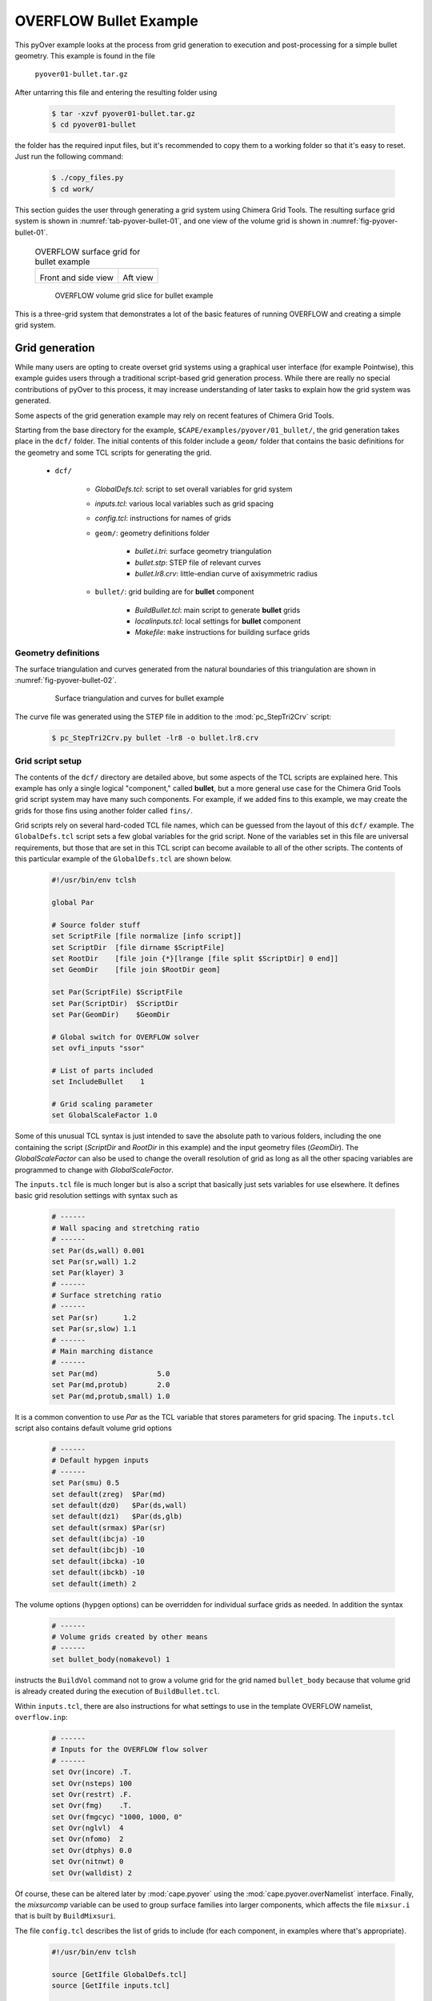 
.. _pyover-example-bullet:

------------------------
OVERFLOW Bullet Example
------------------------

This pyOver example looks at the process from grid generation to execution and
post-processing for a simple bullet geometry. This example is found in the file

    ``pyover01-bullet.tar.gz``

After untarring this file and entering the resulting folder using

    .. code-block:: console

        $ tar -xzvf pyover01-bullet.tar.gz
        $ cd pyover01-bullet

the folder has the required input files, but it's recommended to copy them to a
working folder so that it's easy to reset. Just run the following command:

    .. code-block:: console

        $ ./copy_files.py
        $ cd work/

This section guides the user through generating a grid system using Chimera
Grid Tools. The resulting surface grid system is shown in
:numref:`tab-pyover-bullet-01`, and one view of the volume grid is shown in
:numref:`fig-pyover-bullet-01`.

    .. _tab-pyover-bullet-01:
    .. table:: OVERFLOW surface grid for bullet example
    
        +---------------------------------+---------------------------------+
        |.. image:: bullet-surf-01.png    |.. image:: bullet-surf-02.png    |
        |    :width: 2.8in                |    :width: 2.8in                |
        |                                 |                                 |
        |Front and side view              |Aft view                         |
        +---------------------------------+---------------------------------+
        
    .. _fig-pyover-bullet-01:
    .. figure:: bullet-vol-01.png
        :width: 4.0in
        
        OVERFLOW volume grid slice for bullet example
        
This is a three-grid system that demonstrates a lot of the basic features of
running OVERFLOW and creating a simple grid system.  
        
Grid generation
----------------
While many users are opting to create overset grid systems using a graphical
user interface (for example Pointwise), this example guides users through a
traditional script-based grid generation process.  While there are really no
special contributions of pyOver to this process, it may increase understanding
of later tasks to explain how the grid system was generated.

Some aspects of the grid generation example may rely on recent features of
Chimera Grid Tools.

Starting from the base directory for the example,
``$CAPE/examples/pyover/01_bullet/``, the grid generation takes place in the
``dcf/`` folder.  The initial contents of this folder include a ``geom/``
folder that contains the basic definitions for the geometry and some TCL
scripts for generating the grid.

    * ``dcf/``
    
        - *GlobalDefs.tcl*: script to set overall variables for grid system
        - *inputs.tcl*: various local variables such as grid spacing
        - *config.tcl*: instructions for names of grids
        - ``geom/``: geometry definitions folder
        
            * *bullet.i.tri*: surface geometry triangulation
            * *bullet.stp*: STEP file of relevant curves
            * *bullet.lr8.crv*: little-endian curve of axisymmetric radius
            
        - ``bullet/``: grid building are for **bullet** component
        
            * *BuildBullet.tcl*: main script to generate **bullet** grids
            * *localinputs.tcl*: local settings for **bullet** component
            * *Makefile*: ``make`` instructions for building surface grids

Geometry definitions
^^^^^^^^^^^^^^^^^^^^^
The surface triangulation and curves generated from the natural boundaries of
this triangulation are shown in :numref:`fig-pyover-bullet-02`.

    .. _fig-pyover-bullet-02:
    .. figure:: bullet-geom-01.png
        :width: 3.5in
        
        Surface triangulation and curves for bullet example
        
The curve file was generated using the STEP file in addition to the
:mod:`pc_StepTri2Crv` script:

    .. code-block:: console
    
        $ pc_StepTri2Crv.py bullet -lr8 -o bullet.lr8.crv
        
Grid script setup
^^^^^^^^^^^^^^^^^
The contents of the ``dcf/`` directory are detailed above, but some aspects of
the TCL scripts are explained here.  This example has only a single logical
"component," called **bullet**, but a more general use case for the Chimera
Grid Tools grid script system may have many such components.  For example, if
we added fins to this example, we may create the grids for those fins using
another folder called ``fins/``.

Grid scripts rely on several hard-coded TCL file names, which can be guessed
from the layout of this ``dcf/`` example.  The ``GlobalDefs.tcl`` script sets a
few global variables for the grid script.  None of the variables set in this
file are universal requirements, but those that are set in this TCL script can
become available to all of the other scripts.  The contents of this particular
example of the ``GlobalDefs.tcl`` are shown below.

    .. code-block:: tcl
    
        #!/usr/bin/env tclsh

        global Par
        
        # Source folder stuff
        set ScriptFile [file normalize [info script]]
        set ScriptDir  [file dirname $ScriptFile]
        set RootDir    [file join {*}[lrange [file split $ScriptDir] 0 end]]
        set GeomDir    [file join $RootDir geom]
        
        set Par(ScriptFile) $ScriptFile
        set Par(ScriptDir)  $ScriptDir
        set Par(GeomDir)    $GeomDir
        
        # Global switch for OVERFLOW solver
        set ovfi_inputs "ssor"
        
        # List of parts included
        set IncludeBullet    1
        
        # Grid scaling parameter
        set GlobalScaleFactor 1.0
        
Some of this unusual TCL syntax is just intended to save the absolute path to
various folders, including the one containing the script (*ScriptDir* and
*RootDir* in this example) and the input geometry files (*GeomDir*).  The
*GlobalScaleFactor* can also be used to change the overall resolution of grid
as long as all the other spacing variables are programmed to change with
*GlobalScaleFactor*.

The ``inputs.tcl`` file is much longer but is also a script that basically just
sets variables for use elsewhere.  It defines basic grid resolution settings
with syntax such as

    .. code-block:: none
    
        # ------
        # Wall spacing and stretching ratio
        # ------
        set Par(ds,wall) 0.001
        set Par(sr,wall) 1.2
        set Par(klayer) 3
        # ------
        # Surface stretching ratio
        # ------
        set Par(sr)      1.2
        set Par(sr,slow) 1.1
        # ------
        # Main marching distance
        # ------
        set Par(md)              5.0
        set Par(md,protub)       2.0
        set Par(md,protub,small) 1.0
        
It is a common convention to use *Par* as the TCL variable that stores
parameters for grid spacing.  The ``inputs.tcl`` script also contains default
volume grid options

    .. code-block:: none 
    
        # ------
        # Default hypgen inputs
        # ------
        set Par(smu) 0.5
        set default(zreg)  $Par(md)
        set default(dz0)   $Par(ds,wall)
        set default(dz1)   $Par(ds,glb)
        set default(srmax) $Par(sr)
        set default(ibcja) -10
        set default(ibcjb) -10
        set default(ibcka) -10
        set default(ibckb) -10
        set default(imeth) 2
        
The volume options (``hypgen`` options) can be overridden for individual
surface grids as needed.  In addition the syntax

    .. code-block:: tcl
    
        # ------
        # Volume grids created by other means
        # ------
        set bullet_body(nomakevol) 1

instructs the ``BuildVol`` command not to grow a volume grid for the grid named
``bullet_body`` because that volume grid is already created during the
execution of ``BuildBullet.tcl``.

Within ``inputs.tcl``, there are also instructions for what settings to use in
the template OVERFLOW namelist, ``overflow.inp``:

    .. code-block:: tcl
    
        # ------
        # Inputs for the OVERFLOW flow solver
        # ------
        set Ovr(incore) .T.
        set Ovr(nsteps) 100
        set Ovr(restrt) .F.
        set Ovr(fmg)    .T.
        set Ovr(fmgcyc) "1000, 1000, 0"
        set Ovr(nglvl)  4
        set Ovr(nfomo)  2
        set Ovr(dtphys) 0.0
        set Ovr(nitnwt) 0
        set Ovr(walldist) 2
        
Of course, these can be altered later by :mod:`cape.pyover` using the
:mod:`cape.pyover.overNamelist` interface.  Finally, the *mixsurcomp* variable can
be used to group surface families into larger components, which affects the
file ``mixsur.i`` that is built by ``BuildMixsuri``.

The file ``config.tcl`` describes the list of grids to include (for each
component, in examples where that's appropriate).

    .. code-block:: tcl
        
        #!/usr/bin/env tclsh

        source [GetIfile GlobalDefs.tcl]
        source [GetIfile inputs.tcl]
        
        # List of bullet grids
        set grids "bullet/bullet_body
                   bullet/bullet_cap
                   bullet/bullet_base "
        
        # List of xrays
        set xrays "bullet/bullet "
        
        # Convert variable names
        set rootnames "$grids"
        set xraynames "$xrays"

This script is fairly self-explanatory for a simple example such as this, but
in more general cases this file often contains more logic for including or not
including grids based on component on/off switches in ``GlobalDefs.tcl``.  The
variables *rootnames* and *xraynames* are hard-coded and used by the grid
script system.

Surface grid generation
^^^^^^^^^^^^^^^^^^^^^^^^
From the ``dcf/`` folder, run the Chimera Grid Tools command

    .. code-block:: console
    
        $ BuildSurf
        
However, users should take care to match endianness.  The input file is
little-endian, so the one of the following system commands may be necessary.
Note that the ``csh`` versions of these commands would need to use ``setenv``.

    .. code-block:: console
    
        $ export GFORTRAN_CONVERT_UNIT="little_endian"
        $ export F_UFMTENDIAN="little"
        
This command reads the *rootnames* variable and makes a list of all the folders
referenced by any grid, which in our simple example is simply ``bullet/``.
Then the surface grid builder goes into each such folder and just calls

    .. code-block:: console
    
        $ make
        
Therefore the contents of the ``Makefile`` in each component folder have a
direct impact.  The contents for this ``Makefile`` are shown below.  Basically
it instructs ``make`` to run the local script ``BuildBullet.tcl`` if any of
four files are missing or if any of two TCL files are newer than the grid
output files.

    .. code-block:: make
    
        SurfGrids = bullet_cap.srf \
                    bullet_body.srf \
                    bullet_base.srf \
                    bullet.xry
        
        all: $(SurfGrids)
        
        clobber:
            /bin/rm -f \
            bullet_cap.srf \
            bullet_body.srf \
            bullet_base.srf
            
        $(SurfGrids): BuildBullet.tcl localinputs.tcl
            ./BuildBullet.tcl

The other fixed-name file in the ``bullet/`` folder is called
``localinputs.tcl``.  This TCL script is sourced during the generation of
surface grids and of volume grids.  The first part of this script sets spacings
and point counts specific to this component.

    .. code-block:: none
    
        #!/usr/bin/env tclsh

        global Ovr Par 
        
        # Body spacings
        set Par(ds,bullet,cap)  [expr 0.10*$Par(ds,glb)]
        set Par(ds,bullet,crn)  [expr 0.05*$Par(ds,glb)]
        set Par(ds,bullet,body) [expr 0.25*$Par(ds,glb)]
        set Par(ds,bullet,aft)  [expr 0.15*$Par(ds,glb)]
        
        # Number of points around the bullet
        set Par(npcirc,bullet) 73
        
Within the ``BuildBullet.tcl`` script contains many calls to the TCL utilities
of Chimera Grid Tools.  After running this script (via ``BuildSurf`` or a
direct call) the following files are created in the ``bullet/`` folder.

    * **bullet_base.srf**: surface grid ``bullet_base``
    * **bullet_body.srf**: surface grid ``bullet_body``
    * **bullet_cap.srf**: surface grid ``bullet_cap``
    * **bullet_body.vol**: volume grid ``bullet_body``
    * *bullet_base.ovfi*: OVERFLOW inputs for grid ``bullet_base``
    * *bullet_body.ovfi*: OVERFLOW inputs for grid ``bullet_body``
    * *bullet_cap.ovfi*: OVERFLOW inputs for grid ``bullet_body``
    * **bullet.xry**: X-Ray cutter file for bullet's body
    
These files demonstrate that one component may have multiple grids, and thus
the decision on what is a "component" and what is multiple components is
decided by the user for the specific situation.  The grid script system keeps
all grid files separate (although to be clear these are multiple-grid format
with one grid).

Regarding the ``ovfi`` files, they contain namelists specifically for each
grid.  These are assembled into the ``overflow.inp`` namelist for each included
grid (order is important).

Volume grid generation
^^^^^^^^^^^^^^^^^^^^^^^
Creating the volume grids is performed using the following system command, also
run from the ``dcf/`` root folder.

    .. code-block:: console
    
        $ BuildVol
        
This creates a volume grid for the two grids that did not have a previously
generated grid.  The ``bullet_body.vol`` grid is generated by rotating a 2D
grid about the *x*-axis, so this volume does not need to be generated by
``hypgen``.  After running ``BuildVol``, the following additional files are
created.

    * **bullet_base.vol**: volume grid ``bullet_base``
    * **bullet_cap.vol**: volume grid ``bullet_cap``
    * *bullet_base.bvinp*: ``makevol`` inputs
    * *bullet_base.hypi*: ``hypgen``  inputs
    * *bullet_base.mvlog*: ``makevol`` output log
    * *bullet_cap.bvinp*: ``makevol`` inputs
    * *bullet_cap.hypi*: ``hypgen`` stream inputs
    * *bullet_cap.mvlog*: ``makevol`` output log
    
Grid assembly
^^^^^^^^^^^^^^
To create the assembled volume and surface grids, the following (not
necessarily obvious) commands are run.

    .. code-block:: console
    
        $ BuildPlot

This results in the surface grid file ``Composite.srf``, which contains all
three surface grids combined into a single file.

    .. code-block:: console
        
        $ BuildPlot -vol
        
This file creates ``Composite.vol``, which is the primary volume grid that we
need as input to run OVERFLOW.  Copy this file into the ``common/``
subdirectory of the parent folder.  The surface grid file is not required, but
can be convenient to have in a common location.

    .. code-block:: console
    
        $ cp Composite.vol ../common/grid.in
        $ cp Composite.srf ../common/grid.srf

Assembling inputs
^^^^^^^^^^^^^^^^^^
The following two commands create the template OVERFLOW input namelist and
``mixsur`` input file, respectively.

    .. code-block:: console
    
        $ BuildOveri
        $ BuildMixsuri
    
After running the first command, the files ``overflow.inp`` and ``xrays.in``
are created.  Both of these files are also required for running, so they can be
copied into the ``../common/`` folder, too.  However, the ``overflow.inp`` file
is already provided; users can compare them to check that they are identical.

    .. code-block:: console
    
        $ cp xrays.in ../common/
        
The ``BuildMixsuri`` command creates the file ``mixsur.i``.  We will need this
file later, first let's apply the xrays by running OVERFLOW for zero
iterations.  To run OVERFLOW in this manner, we set the namelist parameter
*OMIGLB* > *IRUN* to ``2``.  The normal value is ``0``.  Fortunately, the
``overflow.inp`` file we created already has *IRUN*\ =2.  Now we create a
folder called ``irun2/`` and copy the necessary files into it.  The following
commands can be run from the ``dcf/`` folder.

    .. code-block:: console
    
        $ mkdir -p irun2
        $ cp Composite.vol irun2/grid.in
        $ cp overflow.inp irun2/
        $ cp xrays.in irun2/
        
Now we can enter this folder and run OVERFLOW.

    .. code-block:: console
    
        $ cd irun2
        $ overrunmpi -np 6 overflow
        
Users who do not have a compiled MPI version of OVERFLOW can try .

    .. code-block:: console
    
        $ overrun overflow

This will run OVERFLOW and create quite a few output files. Most of these we
can ignore, but we will need ``x.save`` to run ``mixsur``.  In addition, for
more complex grids, this is the file that we inspect to see interpolation
quality and check the number of orphan points.

To run ``mixsur``, let's go up two folders and set things up to run ``mixsur``
in the ``common/fomo/`` folder.  The term *fomo* is a common portmanteau for
"force and moment" in the OVERFLOW world.

    .. code-block:: console
    
        $ cd ../..
        $ pwd
        .../pyover/01_bullet
        $ cp dcf/irun2/x.save common/fomo
        
The ``mixsur.i`` file is already in the ``fomo/`` folder.  Now we can enter
that folder and run ``mixsur``.

    .. code-block:: console
    
        $ cd common/fomo
        $ mixsur < mixsur.i > mixsur.o
        
This creates a significant number of files, most of which are useful for at
least one OVERFLOW data analysis scenario.  The file ``mixsur.fmp`` is critical
because it provides instructions to OVERFLOW on how to integrate the surface
pressures and viscous loads into component forces & moments.  In addition, the
``grid.i.tri`` file is a unique surface triangulation created from the surface
grid.

    .. _fig-pyover-bullet-03:
    .. figure:: bullet-tri-01.png
        :width: 3.5 in
        
        Surface tri from ``mixsur`` of OVERFLOW bullet surface grid
        
The surface triangulation created by ``mixsur`` is shown in
:numref:`fig-pyover-bullet-03`.  It shows that the surface has been divided
into three families, a cap, fuselage, and base, and that these do not
correspond to the boundaries between grids or something similar.  These
boundaries are set within ``BuildBullet.tcl``.  In regions of overlapping
grids, ``mixsur`` picks a unique triangle (roughly the smallest available,
although this process becomes very complex in the general case) and then
creates "zipper" triangles to join together the triangles that are selected
from dividing the surface grid quads in half.

At this point, we have created all of the grid files that are needed, and we
are ready to start running OVERFLOW using pyOver.


Execution
----------
In addition to the grid input files, ``overflow.inp`` template namelist, and
``mixsur.fmp`` file all described in the previous section, the ``01_bullet/``
folder contains a master settings file ``pyOver.json`` and a run matrix
``inputs/matrix.csv``.

To run one case, we can run the following command.  This will run the second
case in the matrix (index 1 according to Python's 0-based indexing).

    .. code-block:: console
    
        $ pyover -I 1
        Case Config/Run Directory  Status  Iterations  Que CPU Time 
        ---- --------------------- ------- ----------- --- --------
        1    poweroff/m0.8a4.0b0.0 ---     /           .            
          Case name: 'poweroff/m0.8a4.0b0.0' (index 1)
             Starting case 'poweroff/m0.8a4.0b0.0'
         > overrunmpi -np 6 run 01
             (PWD = '/examples/pyover/01_bullet/poweroff/m0.8a4.0b0.0')
             (STDOUT = 'overrun.out')
           Wall time used: 0.07 hrs (phase 0)
           Wall time used: 0.07 hrs
           Previous phase: 0.07 hrs
         > overrunmpi -np 6 run 02
             (PWD = '/examples/pyover/01_bullet/poweroff/m0.8a4.0b0.0')
             (STDOUT = 'overrun.out')
           Wall time used: 0.08 hrs (phase 1)
           Wall time used: 0.14 hrs
           Previous phase: 0.08 hrs
         > overrunmpi -np 6 run 03
             (PWD = /examples/pyover/01_bullet/poweroff/m0.8a4.0b0.0')
             (STDOUT = 'overrun.out')
           Wall time used: 0.05 hrs (phase 2)
        
        Submitted or ran 1 job(s).
        
        ---=1, 

As we can see, this ran OVERFLOW locally (i.e. without submitting a PBS job or
similar) using the MPI version and 6 processors (cores).  The actions that
pyOver takes are fairly simple.

    1. Create the ``poweroff/m0.8a4.0b0.0/`` folder
    2. Copy the requisite files into that folder
    3. Run ``overrunmpi -np 6 run 01``
    4. Run ``overrunmpi -np 6 run 02``
    5. Run ``overrunmpi -np 6 run 03``
    
The basic JSON inputs that caused these actions to be taken are highlighted
below.

    .. code-block:: javascript
    
        // Options for overall run control and command-line inputs
        "RunControl": {
            // Run sequence
            "PhaseSequence": [0,    1,    2],
            "PhaseIters":    [1500, 2000, 2500],
            // Operation modes
            "Prefix": "run",
            "MPI": true,
            "qsub": false,
            "mpicmd": null,
            "nProc": 6,
    
            // OVERFLOW command-line interface
            "overrun": {
                "cmd": "overrunmpi",
                "aux": null
            }
        }

As with any of the solver-specific :mod:`cape` modules, the *PhaseSequence* and
*PhaseIters* specify how many times and for how long the code is run.  Here we
have phases ``0``, ``1``, and ``2``, which become runs ``01``, ``02``, and
``03`` for OVERFLOW (specifically ``overrunmpi``).  These phases are run until
there are 1500, 2000, and 2500 total global iterations run, respectively.

Setting *MPI* to ``true`` instructs pyOver to use an MPI version of OVERFLOW,
but setting *mpicmd* to ``null`` handles the special situation for
``overrunmpi``.  The command-line calls to run OVERFLOW are handled by the
*overrun* section, and since we have the command set to ``"overrunmpi"``,
command-line calls do not start with ``mpiexec -np 6 ...`` the way that most
MPI calls are.  The executable ``overrunmpi`` is a script that calls
``mpiexec`` internally, so we eliminate this prefix for the command called by
pyOver.

The actual number of iterations in one run of each phase is not set in the
*RunControl* section above.  Instead, it is set within the ``overflow.inp``
namelist using the setting *GLOBAL*\ >\ *NSTEPS*.  Here we have 500 "steps"
(iterations) for each phase, but one run of phase 0 actually ends with 1500
iterations because this is ``NSTEPS[0] + FMGCYC[0][0] + FMGCYC[0][1]``.  We are
requesting three levels of multigrid cycles on phase 0, so we add those cycles
to the global iteration count.
        
    .. code-block:: javascript
    
        // Namelist inputs
        "Overflow": {
            "GLOBAL": {
                "NQT": 102,
                "NSTEPS": [500,  500,  500,  500],
                "NSAVE":  [5000, 5000, 2000, 5000, -1000],
                "FMG": [true, false],
                "FMGCYC": [[500,500]],
                "NGLVL": 3,
                "ISTART_QAVG": 15000,
                "WALLDIST": [2],
                "DTPHYS": [0.0, 0.0, 0.0, 0.0, 1.0],
                "NITNWT": [0,   0,   0,     0,   5]
            },
            "OMIGLB": {
                "IRUN": 0,
                "NADAPT":  [0, 100, 250, 500, 250, 0],
                "NREFINE": [0, 1,   2],
                "NBREFINE": 0,
                "SIGERR": 5.0,
                "MAX_SIZE": 600e6,
                "MAX_GROWTH": 1.2
            }
        }
        
Noe that the double list input for *FMGCYC* is important here because
``"FMGCYC": [500, 500]`` would be interpreted as ``500`` for phase 0 and
``500`` for all following phases.  We actually need this to be a list so
``[[500, 500]]`` is interpreted as ``[500, 500]`` for all phases.

We have to set *OMIGLB*\ >*IRUN* to ``0`` here so that OVERFLOW is actually run
for more than 0 iterations.  The rest of the *OMIGLB* section sets mesh
adaptation inputs.  The *Grids* top-level section of ``pyOver.json`` sets the
CFL number for each grid and other key OVERFLOW input settings.  Below we have
the *Mesh* section, which instructs pyOver which files to copy (or link) into
each case folder.

    .. code-block:: javascript
    
        // Mesh
        "Mesh": {
            // Folder containing definition files
            "ConfigDir": "common",
            // Grid type, dcf or peg5
            "Type": "dcf",
            // List or dictionary of files to link
            "LinkFiles": [
                "grid.in",
                "xrays.in",
                "fomo/grid.ibi",
                "fomo/grid.nsf",
                "fomo/grid.ptv"
            ],
            // List of files to copy instead of linking
            "CopyFiles": [
                "fomo/mixsur.fmp"
            ]
        }
        
For example, if the case is ``poweroff/m0.80a4.0b0.0``, this effectively runs
the following commands.

    .. code-block:: console
    
        $ ln -s common/grid.in poweroff/m0.80a4.0b0.0/
        $ ln -s common/xrays.in poweroff/m0.80a4.0b0.0/
        $ ln -s common/common/grid.ibi poweroff/m0.80a4.0b0.0/
        $ ln -s common/common/grid.nsf poweroff/m0.80a4.0b0.0/
        $ ln -s common/common/grid.ptv poweroff/m0.80a4.0b0.0/
        $ cp common/fomo/mixsur.fmp poweroff/m0.80a4.0b0.0/
        
The last key section is the run matrix.

    .. code-block:: javascript
    
        // RunMatrix description
        "RunMatrix": {
            // If a file is specified, and it exists, trajectory values will be
            // read from it.  RunMatrix values can also be specified locally.
            "File": "inputs/matrix.csv",
            "Keys": ["mach", "alpha", "beta"],
            // Copy the mesh
            "GroupMesh": true,
            // Configuration name [default]
            "GroupPrefix": "poweroff"
        }
        
This example just has Mach number, angle of attack, and angle of sideslip as
inputs.  This means that the Reynolds number per inch and freestream static
temperature are whatever values are in the template ``common/overflow.inp``
namelist.  In this case they are

    .. code-block:: none
    
        $FLOINP
             FSMACH = 0.8,
             ALPHA = 0.0,
             BETA = 0.0,
             GAMINF = 1.4,
             REY = 10000.0,
             TINF = 450.0,
             $END

Case folders
^^^^^^^^^^^^^
After running case ``1`` as shown above, we can enter the folder to see what
files are present.  First, let's set up case ``2`` and not run it.  That way we
can compare the files before running and after.

    .. code-block:: console
    
        $ pyover -I 2 --no-start
        Case Config/Run Directory  Status  Iterations  Que CPU Time 
        ---- --------------------- ------- ----------- --- --------
        2    poweroff/m0.9a0.0b0.0 ---     /           .            
          Case name: 'poweroff/m0.9a0.0b0.0' (index 2)
        
        Set up 1 job(s) but did not start.
        
        ---=1, 

The ``--no-start`` flag has the effect of not starting the case (or submitting
a job, if the *qsub* option were ``true``).  The files in this folder are
described below.

    * **case.json**: JSON *RunMatrix* settings for this case
    * **conditions.json**: JSON file with values of pyOver run matrix keys
    * *grid.ibi*: surface grid I-blanks file
    * *grid.in*: main input volume grid (near-body)
    * *grid.nsf*: another ``mixsur`` grid file
    * *grid.ptv*: another ``mixsur`` grid file
    * **mixsur.fmp**: weights for each surface point's contribution to F & M
    * **run.01.inp**: input namelist for phase 0
    * **run.02.inp**: input namelist for phase 1
    * **run.03.inp**: input namelist for phase 2
    * **run_overflow.pbs**: BASH script that can be executed or submitted
    * *xrays.in*: input file for DCF X-ray generation

If we look in the ``poweroff/m0.8a4.0b0.0`` folder that was already run, we
have those files and the following additional ones:

    * **brkset.restart**: brick grid file for adaptive off-body grids
    * **brkset.save**: brick grid file for adaptive off-body grids
    * **fomoco.out**: iterative force & moment history from most recent run
    * **grdwghts.restart**: another adaptive off-body grid info file
    * **grdwghts.save**: another adaptive off-body grid info file
    * **log.out**: streamed output from ``overrunmpi``
    * **mixsur.save**: most recently used version of **mixsur.fmp**
    * **overrun.out**: STDOUT from most recent run
    * **pyover_start.dat**: date and time of start of each run
    * **pyover_time.dat**: time used for each run completed
    * **q.restart**: primary volume grid solution file
    * **q.save**: primary volume grid solution file
    * **resid.out**: iterative residual history on each grid
    * **rpmin.out**: minimum density and pressure on each grid, iterative
    * **run.01.1500**: STDOUT/STDERR from run ``01``
    * **run.01.2000**: STDOUT/STDERR from run ``02``
    * **run.01.2500**: STDOUT/STDERR from run ``03``
    * **run.fomoco**: assembled force & moment history
    * **run.log**: assembled log file
    * **run.resid**: assembled residual history
    * **run.rpmin**: assembled minimum density and pressure history
    * **run.timers**: OVERFLOW timing information
    * **run.turb**: turbulence residual history
    * **timers.out**: most recent OVERFLOW timing information
    * **turb.out**: turbulence residuals from most recent run
    * **x.restart**: final volume grid file
    * **x.save**: final volume grid file
    
While a case is currently running there are also files such as ``fomoco.tmp``
that accumulate the force & moment history or other iterative history only for
the currently running phase.  When a run completes, these are moved into
``fomoco.out`` and copied into ``run.fomoco``.

Report generation
^^^^^^^^^^^^^^^^^^
This case is also set up to create a simple report with several iterative
history plots.  The command is simple.

    .. code-block:: console
    
        $ pyover --report -I 1

This generates two tables, one of which shows the values of input variables and
the other of which shows the iteratively averaged values and standard
deviations of *CA*, *CY*, and *CN* on three mixsur families.

    .. _tab-pyover-bullet-02:
    .. table:: Sample iterative plots from OVERFLOW bullet case report for
               ``poweroff/m0.8a4.0b0.0``
        
        +---------------------------------+---------------------------------+
        |.. image:: arrow_CA.*            |.. image:: cap_CA.*              |
        |    :width: 2.8in                |    :width: 2.8in                |
        |                                 |                                 |
        |``bullet``/*CA*                  |``cap``/*CA*                     |
        +---------------------------------+---------------------------------+
        |.. image:: arrow_CY.*            |.. image:: L2.*                  |
        |    :width: 2.8in                |    :width: 2.8in                |
        |                                 |                                 |
        |``bullet``/*CY*                  |Global *L*\ 2 residual           |
        +---------------------------------+---------------------------------+
        |.. image:: arrow_CN.*            |.. image:: arrow_CLM.*           |
        |    :width: 2.8in                |    :width: 2.8in                |
        |                                 |                                 |
        |``bullet``/*CN*                  |``arrow``/*CLM*                  |
        +---------------------------------+---------------------------------+

The averaging window for each coefficient is visible as a blue rectangle; the
width of the box is the iterative averaging window and the height is one
standard deviation above and below the mean value.  The averaging window can
also be seen from where the dotted mean value horizontal line switches to a
solid line.  The user can control the size of the iterative window (and give
pyOver some freedom to decide if a range of values is given) in the *DataBook*
section of ``pyOver.json`` using *nStats* and *nStatsMax*.  The height of the
blue rectangle (as a multiple of the iterative standard deviation) is
controlled using the *StandardDeviation* parameter within each subfigure's
definition in the *Report* section.

Extending a case
^^^^^^^^^^^^^^^^^
The plots in the previous subsection indicate that this case is not really
converged.  To run the last phase another time, run the following simple
commands.

    .. code-block:: console
    
        $ pyover -I 1 --extend
        poweroff/m0.8a4.0b0.0
          Phase 2: 2500 --> 3000
        $ pyover -I 1
        Case Config/Run Directory  Status  Iterations  Que CPU Time 
        ---- --------------------- ------- ----------- --- --------
        1    poweroff/m0.8a4.0b0.0 INCOMP  2500/3000   .        1.1 
             Starting case 'poweroff/m0.8a4.0b0.0'
         > overrunmpi -np 6 run 03
             (PWD = '/examples/pyover/01_bullet/poweroff/m0.8a4.0b0.0')
             (STDOUT = 'overrun.out')
           Wall time used: 0.06 hrs (phase 2)
        
        Submitted or ran 1 job(s).
        
        INCOMP=1,

It is also possible to use a command like ``pyover -I 1 --extend 2``, which
would have instructed pyOver to run the last phase ``2`` more times, so we
would have had 3500 iterations overall.
        
Now we can check the overall status of the entire setup (four cases).  We
should see something like the following.

    .. code-block:: console
    
        $ pyover -c
        Case Config/Run Directory  Status  Iterations  Que CPU Time 
        ---- --------------------- ------- ----------- --- --------
        0    poweroff/m0.8a0.0b0.0 ---     /           .            
        1    poweroff/m0.8a4.0b0.0 DONE    3000/3000   .        1.5 
        2    poweroff/m0.9a0.0b0.0 INCOMP  0/2500      .            
        3    poweroff/m0.9a4.0b0.0 ---     /           .            
        
        ---=2, INCOMP=1, DONE=1,

On the system that was used 1.5 core hours; divide this by 6 to get the wall
time.  Users can also rerun the ``pyover -I 1 --report`` command to get updated
iterative histories.  The ``--report`` command is fairly intelligent about
deciding whether or not a figure needs to be updated when regenerating a
report.

Adding a new phase
^^^^^^^^^^^^^^^^^^^
Suppose instead of repeating the last phase we wanted to add another phase with
slightly different inputs.  Then we can run very similar commands to above,
presumably after making sure that phase ``3`` has the new OVERFLOW inputs we
want in the ``pyOver.json`` file.  It is also possible to add the ``--submit``
flag at the end to combine the settings change and case restart commands.

    .. code-block:: console
    
        $ pyover -I 1 --apply --submit
        
Keeping the distinction between  ``--apply`` and ``--extend`` commands clear is
not always intuitive, but just remember that ``--apply`` has the property that
it is applying whatever settings are in the master JSON file to a case.  This
command can be used to change other settings even if no additional phases are
being added, although of course this will not affect phases that have already
been run.


Using Tecplot®
---------------
It is possible to get pyOver and its automated reports to coordinate 
effectively with Tecplot®.  The procedure is somewhat involved and can be
summarized as consisting of the following steps:

    1. Enter a case folder with an appropriate solution and create a desirable 
       Tecplot layout manually
    2. Save the layout file (``.lay``) to the ``inputs/`` folder or somewhere 
       else accessible to pyOver
    3. Modify that template layout file slightly for use with pyOver
    4. Add the appropriate subfigure instructions to the *Report* section
    5. Generate a report including the Tecplot-generated subfigure

Creating a layout
^^^^^^^^^^^^^^^^^^
Using Tecplot with OVERFLOW solutions is much more involved than solutions of
most other CFD solvers.  Users reaching this region of the example may already
be experienced in generating Tecplot layouts, but this example includes a
reduced step-by-step procedure for generating the examples in this file.

First, go into the ``poweroff/m0.8a4.0b0.0`` folder that contains our solution
files. Then launch Tecplot using whatever executable is set up on your system
and go to 

    :menuselection:`File --> "Load Data..."`. 
    
Select "PLOT3D Loader" in the "*Files of type*" dropdown, and select and open
``q.save`` and ``x.save``.

This will open the solution but not draw any meaningful data yet. To find the
surfaces, click the "*Zone Style...*" button on the main left toolbar
and select the *Surfaces* tab. Select the first three zones, and then right
click in the "*Surfaces to Plot*" and select "K-Planes".  You can close the
"*Zone Style...*" window.  This is a good time to use the menu option

    :menuselection:`View --> "Fit Surfaces..."`

Next let's calculate pressure coefficient (*Cp*) and local Mach number.
Fortunately this is already present in the
    
    :menuselection:`Analyze --> "Calculate Variables..."`

Tecplot menu item.  Press the *Select...* button in the window that opens, and
then select "Pressure Coefficient", press *Calculate*, and repeat for "Mach
Number".

Now we have to instruct Tecplot® to use the OVERFLOW I-blanks from our volume
grid file.  (Why this is not the default is unclear.)  Open the menu item

    :menuselection:`Plot --> Blanking --> "Value Blanking..."`

and make the following selections:

    * "Include value blanking" --> **checked**
    * "Active" --> **checked**
    * "Blank when* --> "*4: IBlank*", "*is equal to*", select *Constant*
    
Next we instruct Tecplot® what to plot on the surface and what to plot on the
volume slice we will create.  Check the *Contour* box on the main left toolbar
and press the *Details...* button.  In the window that opens, click the
dropdown box in the top left and select "*12: Pressure Coefficient*".  We
should still be in the "*Levels and Color*" tab, and from there let's press the
"*Set Levels...*" button.

This opens another window, and for this example let's check the "Min, max and
delta" option from the "*Range Distribution*" box and make the following
selections:

    * "Minimum level": ``-0.8``
    * "Maximum level": ``0.8``
    * "Detla": ``0.1``
    
Press *OK* to close this window and then select "Diverging - Blue/Red" from the
dropdown box just below the "*Color map options*" label and interactive color
bar.  Now let's go to the *Legend* tab to tweak the legend and color bar drawn
on our figure.  Make the following selections.

    * "Alignment": *Horizontal*
    * "Level skip": ``2``
    * "Size" (below "Number font"): ``2``
    * "Size" (below "Header font"): ``2``
    
Then click the "*Legend Box...*" and make the following selections:

    * Top option: select *Fill*
    * "Box color": *White*
    
Close this window and click the "*Number Format...*" button about two thirds of
the way down the window.  In the window that opens make the following
selections:

    * "Type": *Float*
    * "Precision": ``1``
    
After closing this window, we are still in the
"*Contour & Multi-Coloring Details*" window.  Near the top of the window, click
on the *2* button.  After clicking that, we set up the contour options for the
second contour plot, which is going to be the Mach number volume slice.  After
clicking the *2*, click on the top-left corner dropdown box and select 
"*13: Mach Number*".  Then repeat all of the instructions above for the
*Legend* tab that we should currently still be in.

After repeating the *Legend* instructions, click again on the 
"*Levels and Color*" tab and change the color map to
"*Diverging - Purple/Green*".  The "*Set Levels..*" button can also be modified
to the following settings:

    * "*Range Distribution*": "*Min, max, and delta*"
    * "Minimum level": ``0``
    * "Maximum level": ``1.6``
    * "Delta": ``0.2``
    
Finally we are finished with the contour details window.  To get a nice fixed
view if the solution, click the *Z-X* button in the 
"*Snap to orientation view*" near the top of the main left toolbar.  Then check
the box to the left of *Slices* about half way down this toolbar and click the
*Details...* button to its right.  We are going to make selections in several
of the tabs of the window that opens, using the following outline.

    * *Definition* tab
    
        - "Slice location": *Y-Planes*
        
    * *Contour* tab
    
        - "Show contours": **checked**
        - "Flood by": *C2: Mach Number*
        
    * *Other* tab
    
        - "Show mesh": **checked**
        - "Color" (mesh): *Cust 2* (lightest gray available)
        - "Line thickness (%)": ``0.05``
        
Ok, now select tha arrow tool from the top toolbar and click and drag the color
bar legends to the top left and top right (or anywhere else that looks good).
Then move the main window around until the field of view is appropriate, and we
have created a good layout.

To get rid of the orange dashed boxes that may be visible, make sure

    :menuselection:`Options --> "Show Bounding Boxes for ..."`
    
is unchecked.  Figures also look better after opening the

    :menuselection:`Frame --> "Edit Active Frame..."`
    
window and unchecking "*Show border*".

Finally we can select

    :menuselection:`File --> "Save Layout as..."`
    
to save the layout file.  Save the layout as ``bullet-mach.lay`` so that we can
customize it and apply to other OVERFLOW solutions.

Tweaking layout file
^^^^^^^^^^^^^^^^^^^^^
We have to manually edit the layout file we just created, ``bullet-mach.lay``
to make very slight changes to the text.  The third line of this file contains
many settings in a big list of strings.  One of these will end with ``x.save``,
and another will end with ``q.save``.  Replace these two strings (including any
folder names or absolute paths that precede them) with ``x.pyover.p3d`` and
``q.pyover.p3d``, respectively.

These file names are automatically created by pyOver during the report
generation file using its own logic to determine what is the most recently
available grid and solution file.

At this point you can compare your edited layout file with the one provided in
the ``/examples/pyover/01_bullet/inputs/bullet-mach.lay`` file.  They should be
quite close except for at least some minor differences in camera position.  If
desired, users are encouraged to copy the layout just created to the
``inputs/`` folder, preferably to a different file name so that the original
layout is still available.

Setting up a Tecplot® subfigure
^^^^^^^^^^^^^^^^^^^^^^^^^^^^^^^^
In the main ``pyOver.json`` file, we need to add another subfigure in the
*Report* section to use this new layout file.  To make this work, add the
following content.  Don't delete entries that aren't shown below, but do edit
or add as necessary to match the following.

    .. code-block:: javascript
    
        "Report": {
            "bullet": {
                "Figures": ["CaseTables", "CasePlots", "FlowViz"]
            },
            "Figures": {
                "FlowViz": {
                    "Header": "Flow visualization",
                    "Alignment": "center",
                    "Subfigures": [
                        "MachSlice"
                    ]
                }
            },
            // Definitions for subfigures
            "Subfigures": {
                // Tecplot figure
                "MachSlice": {
                    "Type": "Tecplot",
                    "Layout": "inputs/bullet-mach.lay",
                    "FigWidth": 1024,
                    "Width": 0.48,
                    "Caption": "Surface $C_p$ and $y=0$ Mach slice",
                    "FieldMap": [3, 1000]
                }
            }
        }

Most of these inputs are relatively self-explanatory, but the *FieldMap*
entry (while not actually required for this example) is worth explaining.  This
controls Tecplot's understanding of the "*Zone Style...*" window that we used
in a preceding subsection.  It setting a large number for the last entry in
*FieldMap* is very useful because the number of grids generated by OVERFLOW for
the off-body solution can change, especially for adaptive solutions.  The first
entry is ``3`` here, which it already was because we told Tecplot® that the
first three grids have a surface at *K*\ =1.  Changing this *FieldMap* can be
very useful when trying to use previously generated Tecplot® layouts for new
grid systems that have a different number of surface grids.

Now if we rerun

    .. code-block:: console
    
        $ pyover -I 1 --report

the automated report ``report/report-bullet.pdf`` will have a third page
containing an image like the one in :numref:`fig-pyover-bullet-04`.

    .. _fig-pyover-bullet-04:
    .. figure:: MachSlice.png
        :width: 4.0in
    
        OVERFLOW bullet example *MachSlice* figure

This example does not take advantage of CAPE's powerful capability to edit and
customize layouts on the fly.  Let's tweak the Mach number color map so that it
will alter the color map and also keep white exactly at the freestream Mach
number even if the Mach number changes.  To do so, we will add another
subfigure called *MachSlice-orange* and base it off of what we just did.

    .. code-block:: javascript
    
        "Report": {
            "Figures": {
                "FlowViz": {
                    "Header": "Flow visualization",
                    "Alignment": "center",
                    "Subfigures": [
                        "MachSlice", "MachSlice-orange"
                    ]
                }
            },
            // Definitions for subfigures
            "Subfigures": {
                "MachSlice-orange": {
                    "Type": "MachSlice",
                    "ContourLevels": [
                        {
                            "NContour": 2,
                            "MinLevel": 0,
                            "MaxLevel": "max(1.4, 1.4*$mach)",
                            "Delta": 0.05
                        }
                    ],
                    "ColorMaps": [
                        {
                            "Name": "Diverging - Purple/Green modified",
                            "NContour": 2,
                            "ColorMap": {
                                "0.0": "purple",
                                "$mach": "white",
                                "1.0": ["green", "orange"],
                                "max(1.4,1.4*$mach)": "red"
                            }
                        }
                    ],
                    "Keys": {
                        "GLOBALCONTOUR": {
                            "LABELS": {
                                "Parameter": 2,
                                "Value": {
                                    "AUTOLEVELSKIP": 2,
                                    "NUMFORMAT": {
                                        "FORMATTING": "'FIXEDFLOAT'",
                                        "PRECISION": 1,
                                        "TIMEDATEFORMAT": "''"
                                    }
                                }
                            }
                        }
                    }
                }
            }
        }

Using *Type*\ =``"MachSlice"`` means that any settings not specified in this
subfigure are inherited from the *MachSlice* subfigure.  We then set up the
Mach contour levels to be slightly finer and have an upper limit that depends
on the Mach number.  In the *ColorMaps* parameter, we create a new color map
that has just a few control points, and some of those control points depend on
the run matrix variable.  Using the syntax ``$mach`` in these control points
instructs pyOver to query the value from the run matrix.  At the value
``"1.0"``, i.e. Mach 1, we set two colors.  This sets the first color
(``"green"``) as the lower bound and the second color (``"orange"``) as the
upper bound; the result is a sharp boundary highlighting the sonic line.

This example is more complex than most applications because the *Keys* section
is needed to reduce the number of values printed in the legend for the Mach
number contour plot.  The Mach contour plot is the second contour map in the
Tecplot layout, and really we're just trying to change *AUTOLEVELSKIP*, but
since we never set one in our original layout, more instructions are needed.
This demonstrates how any layout command or variable can be edited, but usually
it's easier to do this in the Tecplot® GUI.

The result of this modified layout is shown in :numref:`fig-pyover-bullet-05`.

    .. _fig-pyover-bullet-05:
    .. figure:: MachSlice-orange.png
        :width: 4.0in
        
        OVERFLOW bullet *MachSlice-orange* flow viz with sonic line

The actual JSON file used to create these plots is saved as
``pyOver-completed.json`` in the ``01_bullet/`` folder.  Users may run the
other four cases and rerun the report command (``pyover --report``) to inspect
results for all four cases.  Other modifications are encouraged, too, as this
is a fairly simple setup to extend and customize.

